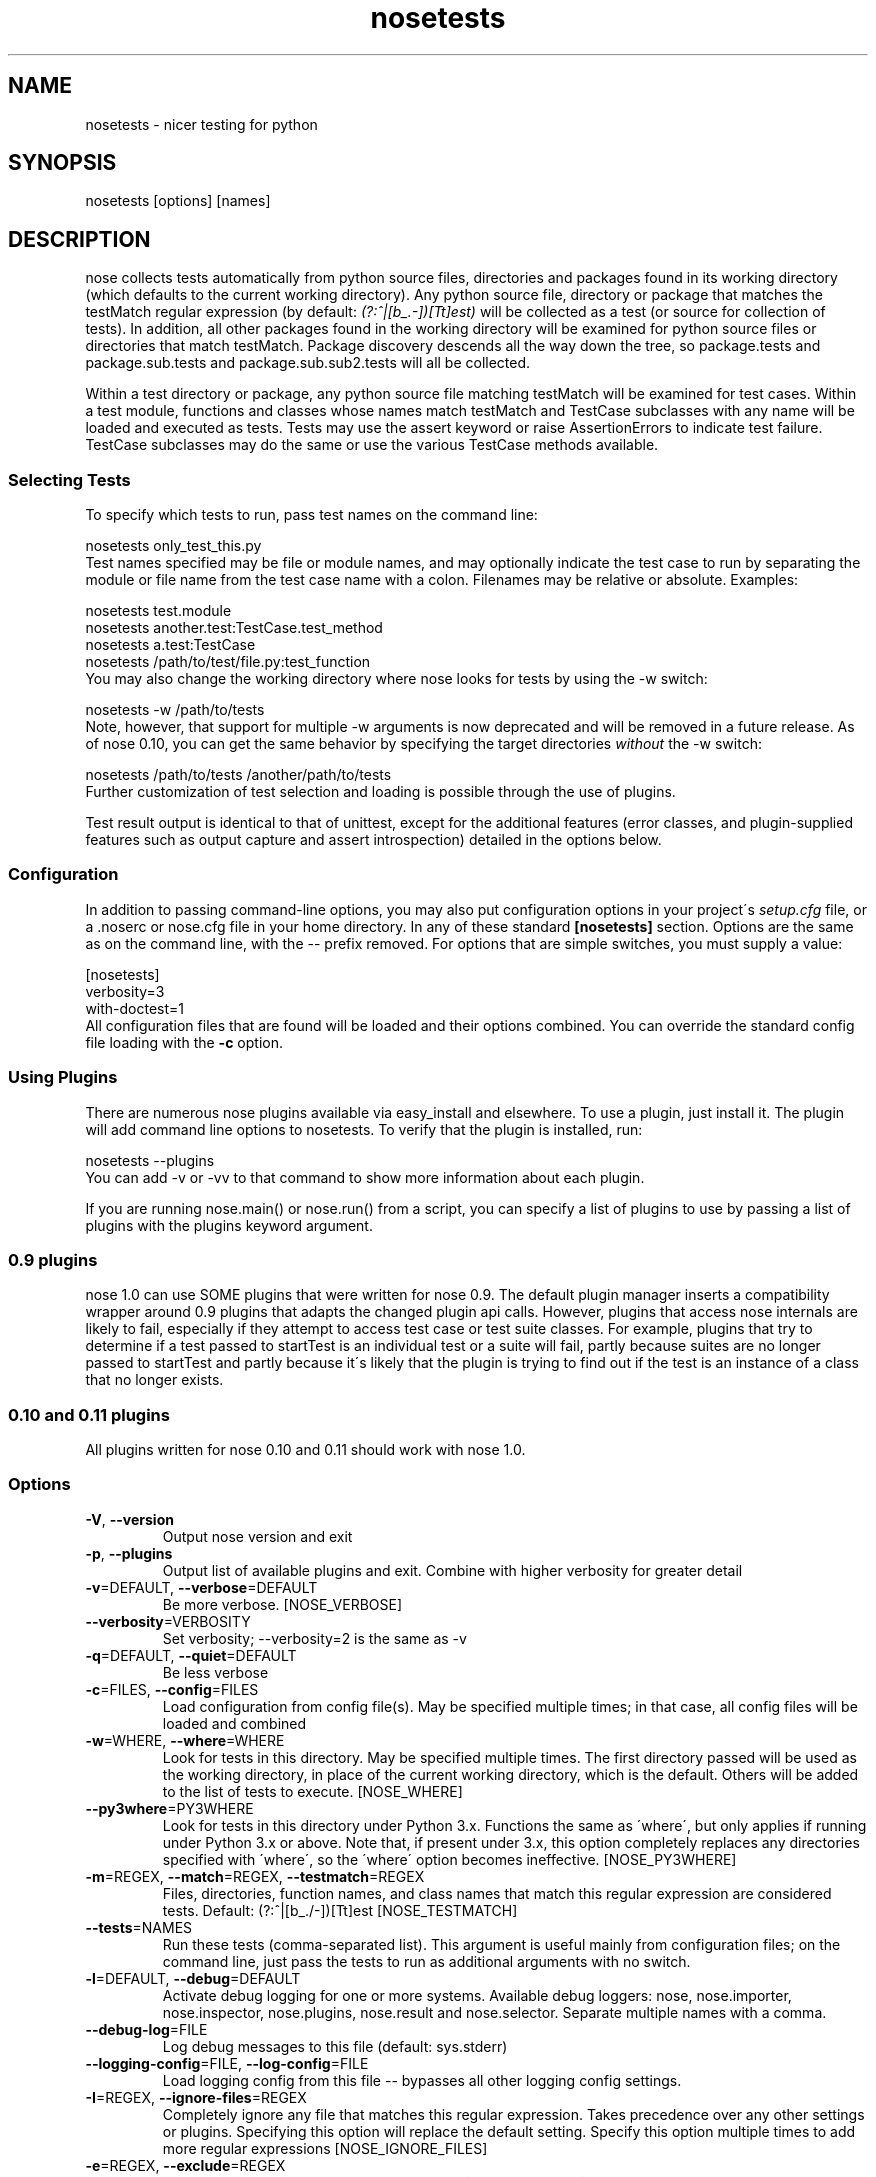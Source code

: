 .TH nosetests 1 "2009-04-23" "0.11" "User Commands"
.SH NAME
nosetests \- nicer testing for python
.\" Man page generated from reStructeredText.
.INDENT 0.0
.UNINDENT

.SH SYNOPSIS
.INDENT 0.0
.INDENT 3.5
nosetests [options] [names]

.UNINDENT
.UNINDENT

.SH DESCRIPTION
nose collects tests automatically from python source files,
directories and packages found in its working directory (which
defaults to the current working directory). Any python source file,
directory or package that matches the testMatch regular expression
(by default: \fI(?:^|[b_.\-])[Tt]est)\fP will be collected as a test (or
source for collection of tests). In addition, all other packages
found in the working directory will be examined for python source files
or directories that match testMatch. Package discovery descends all
the way down the tree, so package.tests and package.sub.tests and
package.sub.sub2.tests will all be collected.

Within a test directory or package, any python source file matching
testMatch will be examined for test cases. Within a test module,
functions and classes whose names match testMatch and TestCase
subclasses with any name will be loaded and executed as tests. Tests
may use the assert keyword or raise AssertionErrors to indicate test
failure. TestCase subclasses may do the same or use the various
TestCase methods available.


.SS Selecting Tests
To specify which tests to run, pass test names on the command line:


.nf
nosetests only_test_this.py
.fi
Test names specified may be file or module names, and may optionally
indicate the test case to run by separating the module or file name
from the test case name with a colon. Filenames may be relative or
absolute. Examples:


.nf
nosetests test.module
nosetests another.test:TestCase.test_method
nosetests a.test:TestCase
nosetests /path/to/test/file.py:test_function
.fi
You may also change the working directory where nose looks for tests
by using the \-w switch:


.nf
nosetests \-w /path/to/tests
.fi
Note, however, that support for multiple \-w arguments is now deprecated
and will be removed in a future release. As of nose 0.10, you can get
the same behavior by specifying the target directories \fIwithout\fP
the \-w switch:


.nf
nosetests /path/to/tests /another/path/to/tests
.fi
Further customization of test selection and loading is possible
through the use of plugins.

Test result output is identical to that of unittest, except for
the additional features (error classes, and plugin\-supplied
features such as output capture and assert introspection) detailed
in the options below.


.SS Configuration
In addition to passing command\-line options, you may also put
configuration options in your project\'s \fIsetup.cfg\fP file, or a .noserc
or nose.cfg file in your home directory. In any of these standard
.ini\-style config files, you put your nosetests configuration in a
\fB[nosetests]\fP section. Options are the same as on the command line,
with the \-\- prefix removed. For options that are simple switches, you
must supply a value:


.nf
[nosetests]
verbosity=3
with\-doctest=1
.fi
All configuration files that are found will be loaded and their
options combined. You can override the standard config file loading
with the \fB\-c\fP option.


.SS Using Plugins
There are numerous nose plugins available via easy_install and
elsewhere. To use a plugin, just install it. The plugin will add
command line options to nosetests. To verify that the plugin is installed,
run:


.nf
nosetests \-\-plugins
.fi
You can add \-v or \-vv to that command to show more information
about each plugin.

If you are running nose.main() or nose.run() from a script, you
can specify a list of plugins to use by passing a list of plugins
with the plugins keyword argument.


.SS 0.9 plugins
nose 1.0 can use SOME plugins that were written for nose 0.9. The
default plugin manager inserts a compatibility wrapper around 0.9
plugins that adapts the changed plugin api calls. However, plugins
that access nose internals are likely to fail, especially if they
attempt to access test case or test suite classes. For example,
plugins that try to determine if a test passed to startTest is an
individual test or a suite will fail, partly because suites are no
longer passed to startTest and partly because it\'s likely that the
plugin is trying to find out if the test is an instance of a class
that no longer exists.


.SS 0.10 and 0.11 plugins
All plugins written for nose 0.10 and 0.11 should work with nose 1.0.


.SS Options

.TP
\fB\-V\fR\fR\fR, \fB\-\-version\fR\fR
Output nose version and exit


.TP
\fB\-p\fR\fR\fR, \fB\-\-plugins\fR\fR
Output list of available plugins and exit. Combine with higher verbosity for greater detail


.TP
\fB\-v\fR\fR=DEFAULT\fR, \fB\-\-verbose\fR\fR=DEFAULT
Be more verbose. [NOSE_VERBOSE]


.TP
\fB\-\-verbosity\fR\fR=VERBOSITY
Set verbosity; \-\-verbosity=2 is the same as \-v


.TP
\fB\-q\fR\fR=DEFAULT\fR, \fB\-\-quiet\fR\fR=DEFAULT
Be less verbose


.TP
\fB\-c\fR\fR=FILES\fR, \fB\-\-config\fR\fR=FILES
Load configuration from config file(s). May be specified multiple times; in that case, all config files will be loaded and combined


.TP
\fB\-w\fR\fR=WHERE\fR, \fB\-\-where\fR\fR=WHERE
Look for tests in this directory. May be specified multiple times. The first directory passed will be used as the working directory, in place of the current working directory, which is the default. Others will be added to the list of tests to execute. [NOSE_WHERE]


.TP
\fB\-\-py3where\fR\fR=PY3WHERE
Look for tests in this directory under Python 3.x. Functions the same as \'where\', but only applies if running under Python 3.x or above.  Note that, if present under 3.x, this option completely replaces any directories specified with \'where\', so the \'where\' option becomes ineffective. [NOSE_PY3WHERE]


.TP
\fB\-m\fR\fR=REGEX\fR, \fB\-\-match\fR\fR=REGEX\fR, \fB\-\-testmatch\fR\fR=REGEX
Files, directories, function names, and class names that match this regular expression are considered tests.  Default: (?:^|[b_./\-])[Tt]est [NOSE_TESTMATCH]


.TP
\fB\-\-tests\fR\fR=NAMES
Run these tests (comma\-separated list). This argument is useful mainly from configuration files; on the command line, just pass the tests to run as additional arguments with no switch.


.TP
\fB\-l\fR\fR=DEFAULT\fR, \fB\-\-debug\fR\fR=DEFAULT
Activate debug logging for one or more systems. Available debug loggers: nose, nose.importer, nose.inspector, nose.plugins, nose.result and nose.selector. Separate multiple names with a comma.


.TP
\fB\-\-debug\-log\fR\fR=FILE
Log debug messages to this file (default: sys.stderr)


.TP
\fB\-\-logging\-config\fR\fR=FILE\fR, \fB\-\-log\-config\fR\fR=FILE
Load logging config from this file \-\- bypasses all other logging config settings.


.TP
\fB\-I\fR\fR=REGEX\fR, \fB\-\-ignore\-files\fR\fR=REGEX
Completely ignore any file that matches this regular expression. Takes precedence over any other settings or plugins. Specifying this option will replace the default setting. Specify this option multiple times to add more regular expressions [NOSE_IGNORE_FILES]


.TP
\fB\-e\fR\fR=REGEX\fR, \fB\-\-exclude\fR\fR=REGEX
Don\'t run tests that match regular expression [NOSE_EXCLUDE]


.TP
\fB\-i\fR\fR=REGEX\fR, \fB\-\-include\fR\fR=REGEX
This regular expression will be applied to files, directories, function names, and class names for a chance to include additional tests that do not match TESTMATCH.  Specify this option multiple times to add more regular expressions [NOSE_INCLUDE]


.TP
\fB\-x\fR\fR\fR, \fB\-\-stop\fR\fR
Stop running tests after the first error or failure


.TP
\fB\-P\fR\fR\fR, \fB\-\-no\-path\-adjustment\fR\fR
Don\'t make any changes to sys.path when loading tests [NOSE_NOPATH]


.TP
\fB\-\-exe\fR\fR
Look for tests in python modules that are executable. Normal behavior is to exclude executable modules, since they may not be import\-safe [NOSE_INCLUDE_EXE]


.TP
\fB\-\-noexe\fR\fR
DO NOT look for tests in python modules that are executable. (The default on the windows platform is to do so.)


.TP
\fB\-\-traverse\-namespace\fR\fR
Traverse through all path entries of a namespace package


.TP
\fB\-\-first\-package\-wins\fR\fR\fR, \fB\-\-first\-pkg\-wins\fR\fR\fR, \fB\-\-1st\-pkg\-wins\fR\fR
nose\'s importer will normally evict a package from sys.modules if it sees a package with the same name in a different location. Set this option to disable that behavior.


.TP
\fB\-a\fR\fR=ATTR\fR, \fB\-\-attr\fR\fR=ATTR
Run only tests that have attributes specified by ATTR [NOSE_ATTR]


.TP
\fB\-A\fR\fR=EXPR\fR, \fB\-\-eval\-attr\fR\fR=EXPR
Run only tests for whose attributes the Python expression EXPR evaluates to True [NOSE_EVAL_ATTR]


.TP
\fB\-s\fR\fR\fR, \fB\-\-nocapture\fR\fR
Don\'t capture stdout (any stdout output will be printed immediately) [NOSE_NOCAPTURE]


.TP
\fB\-\-nologcapture\fR\fR
Disable logging capture plugin. Logging configurtion will be left intact. [NOSE_NOLOGCAPTURE]


.TP
\fB\-\-logging\-format\fR\fR=FORMAT
Specify custom format to print statements. Uses the same format as used by standard logging handlers. [NOSE_LOGFORMAT]


.TP
\fB\-\-logging\-datefmt\fR\fR=FORMAT
Specify custom date/time format to print statements. Uses the same format as used by standard logging handlers. [NOSE_LOGDATEFMT]


.TP
\fB\-\-logging\-filter\fR\fR=FILTER
Specify which statements to filter in/out. By default, everything is captured. If the output is too verbose,
use this option to filter out needless output.
Example: filter=foo will capture statements issued ONLY to
 foo or foo.what.ever.sub but not foobar or other logger.
Specify multiple loggers with comma: filter=foo,bar,baz.
If any logger name is prefixed with a minus, eg filter=\-foo,
it will be excluded rather than included. Default: exclude logging messages from nose itself (\-nose). [NOSE_LOGFILTER]


.TP
\fB\-\-logging\-clear\-handlers\fR\fR
Clear all other logging handlers


.TP
\fB\-\-with\-coverage\fR\fR
Enable plugin Coverage: 
Activate a coverage report using Ned Batchelder\'s coverage module.
 [NOSE_WITH_COVERAGE]


.TP
\fB\-\-cover\-package\fR\fR=PACKAGE
Restrict coverage output to selected packages [NOSE_COVER_PACKAGE]


.TP
\fB\-\-cover\-erase\fR\fR
Erase previously collected coverage statistics before run


.TP
\fB\-\-cover\-tests\fR\fR
Include test modules in coverage report [NOSE_COVER_TESTS]


.TP
\fB\-\-cover\-inclusive\fR\fR
Include all python files under working directory in coverage report.  Useful for discovering holes in test coverage if not all files are imported by the test suite. [NOSE_COVER_INCLUSIVE]


.TP
\fB\-\-cover\-html\fR\fR
Produce HTML coverage information


.TP
\fB\-\-cover\-html\-dir\fR\fR=DIR
Produce HTML coverage information in dir


.TP
\fB\-\-pdb\fR\fR
Drop into debugger on errors


.TP
\fB\-\-pdb\-failures\fR\fR
Drop into debugger on failures


.TP
\fB\-\-no\-deprecated\fR\fR
Disable special handling of DeprecatedTest exceptions.


.TP
\fB\-\-with\-doctest\fR\fR
Enable plugin Doctest: 
Activate doctest plugin to find and run doctests in non\-test modules.
 [NOSE_WITH_DOCTEST]


.TP
\fB\-\-doctest\-tests\fR\fR
Also look for doctests in test modules. Note that classes, methods and functions should have either doctests or non\-doctest tests, not both. [NOSE_DOCTEST_TESTS]


.TP
\fB\-\-doctest\-extension\fR\fR=EXT
Also look for doctests in files with this extension [NOSE_DOCTEST_EXTENSION]


.TP
\fB\-\-doctest\-result\-variable\fR\fR=VAR
Change the variable name set to the result of the last interpreter command from the default \'_\'. Can be used to avoid conflicts with the _() function used for text translation. [NOSE_DOCTEST_RESULT_VAR]


.TP
\fB\-\-doctest\-fixtures\fR\fR=SUFFIX
Find fixtures for a doctest file in module with this name appended to the base name of the doctest file


.TP
\fB\-\-with\-isolation\fR\fR
Enable plugin IsolationPlugin: 
Activate the isolation plugin to isolate changes to external
modules to a single test module or package. The isolation plugin
resets the contents of sys.modules after each test module or
package runs to its state before the test. PLEASE NOTE that this
plugin should not be used with the coverage plugin, or in any other case
where module reloading may produce undesirable side\-effects.
 [NOSE_WITH_ISOLATION]


.TP
\fB\-d\fR\fR\fR, \fB\-\-detailed\-errors\fR\fR\fR, \fB\-\-failure\-detail\fR\fR
Add detail to error output by attempting to evaluate failed asserts [NOSE_DETAILED_ERRORS]


.TP
\fB\-\-with\-profile\fR\fR
Enable plugin Profile: 
Use this plugin to run tests using the hotshot profiler. 
 [NOSE_WITH_PROFILE]


.TP
\fB\-\-profile\-sort\fR\fR=SORT
Set sort order for profiler output


.TP
\fB\-\-profile\-stats\-file\fR\fR=FILE
Profiler stats file; default is a new temp file on each run


.TP
\fB\-\-profile\-restrict\fR\fR=RESTRICT
Restrict profiler output. See help for pstats.Stats for details


.TP
\fB\-\-no\-skip\fR\fR
Disable special handling of SkipTest exceptions.


.TP
\fB\-\-with\-id\fR\fR
Enable plugin TestId: 
Activate to add a test id (like #1) to each test name output. Activate
with \-\-failed to rerun failing tests only.
 [NOSE_WITH_ID]


.TP
\fB\-\-id\-file\fR\fR=FILE
Store test ids found in test runs in this file. Default is the file .noseids in the working directory.


.TP
\fB\-\-failed\fR\fR
Run the tests that failed in the last test run.


.TP
\fB\-\-processes\fR\fR=NUM
Spread test run among this many processes. Set a number equal to the number of processors or cores in your machine for best results. [NOSE_PROCESSES]


.TP
\fB\-\-process\-timeout\fR\fR=SECONDS
Set timeout for return of results from each test runner process. [NOSE_PROCESS_TIMEOUT]


.TP
\fB\-\-process\-restartworker\fR\fR
If set, will restart each worker process once their tests are done, this helps control memory leaks from killing the system. [NOSE_PROCESS_RESTARTWORKER]


.TP
\fB\-\-with\-xunit\fR\fR
Enable plugin Xunit: This plugin provides test results in the standard XUnit XML format. [NOSE_WITH_XUNIT]


.TP
\fB\-\-xunit\-file\fR\fR=FILE
Path to xml file to store the xunit report in. Default is nosetests.xml in the working directory [NOSE_XUNIT_FILE]


.TP
\fB\-\-all\-modules\fR\fR
Enable plugin AllModules: Collect tests from all python modules.
 [NOSE_ALL_MODULES]


.TP
\fB\-\-collect\-only\fR\fR
Enable collect\-only: 
Collect and output test names only, don\'t run any tests.
 [COLLECT_ONLY]


.SH AUTHOR
jpellerin+nose@gmail.com

.SH COPYRIGHT
LGPL

.\" Generated by docutils manpage writer on 2011-08-02 15:20.
.\" 
